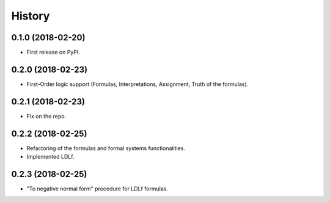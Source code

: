 =======
History
=======

0.1.0 (2018-02-20)
------------------

* First release on PyPI.

0.2.0 (2018-02-23)
------------------

* First-Order logic support (Formulas, Interpretations, Assignment, Truth of the formulas).

0.2.1 (2018-02-23)
------------------

* Fix on the repo.

0.2.2 (2018-02-25)
------------------

* Refactoring of the formulas and formal systems functionalities.
* Implemented LDLf.

0.2.3 (2018-02-25)
------------------

* "To negative normal form" procedure for LDLf formulas.

